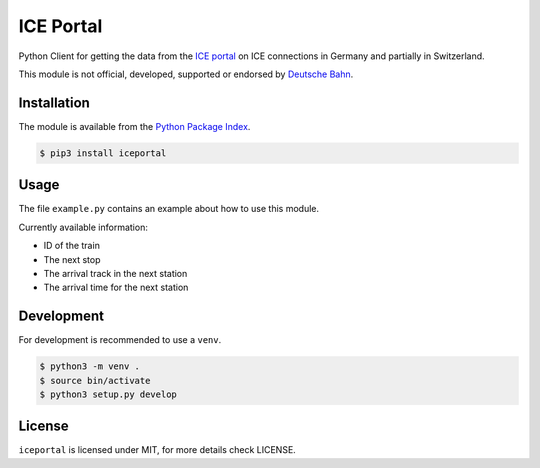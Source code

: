 ICE Portal
==========

Python Client for getting the data from the `ICE portal <https://iceportal.de>`_
on ICE connections in Germany and partially in Switzerland.

This module is not official, developed, supported or endorsed by
`Deutsche Bahn <https://deutsche-bahn.de/>`_.

Installation
------------

The module is available from the `Python Package Index <https://pypi.python.org/pypi>`_.

.. code:: bash

    $ pip3 install iceportal

Usage
-----

The file ``example.py`` contains an example about how to use this module.

Currently available information:

- ID of the train
- The next stop
- The arrival track in the next station
- The arrival time for the next station


Development
-----------

For development is recommended to use a ``venv``.

.. code:: bash

    $ python3 -m venv .
    $ source bin/activate
    $ python3 setup.py develop

License
-------

``iceportal`` is licensed under MIT, for more details check LICENSE.
